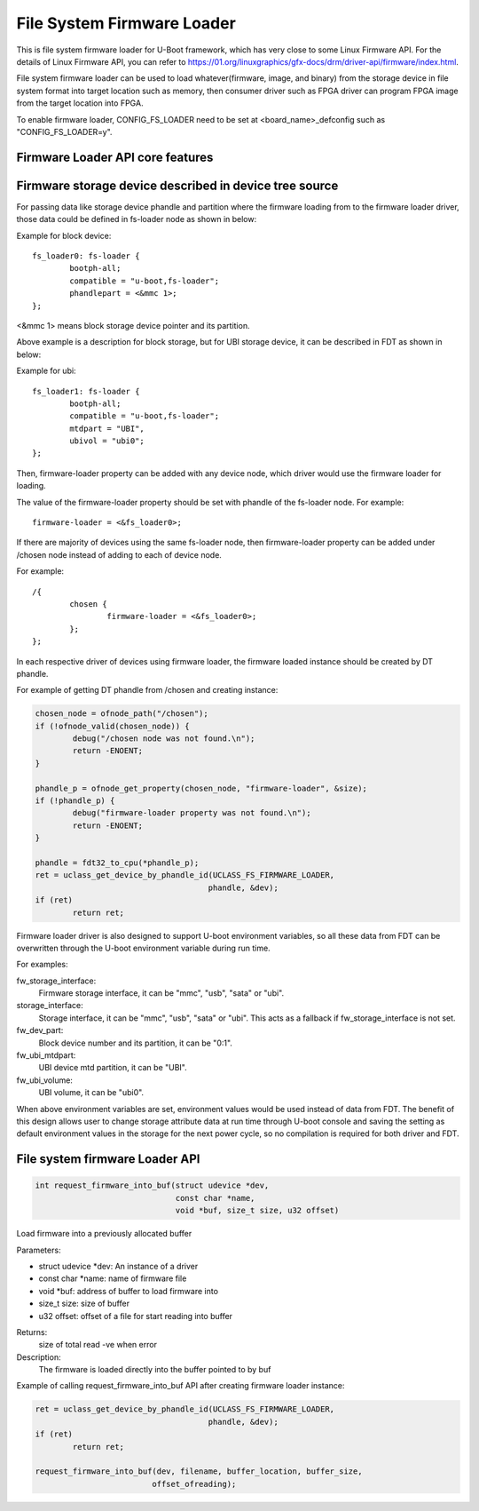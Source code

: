 .. SPDX-License-Identifier: GPL-2.0+
.. Copyright (C) 2018-2019 Intel Corporation <www.intel.com>

File System Firmware Loader
===========================

This is file system firmware loader for U-Boot framework, which has very close
to some Linux Firmware API. For the details of Linux Firmware API, you can refer
to https://01.org/linuxgraphics/gfx-docs/drm/driver-api/firmware/index.html.

File system firmware loader can be used to load whatever(firmware, image,
and binary) from the storage device in file system format into target location
such as memory, then consumer driver such as FPGA driver can program FPGA image
from the target location into FPGA.

To enable firmware loader, CONFIG_FS_LOADER need to be set at
<board_name>_defconfig such as "CONFIG_FS_LOADER=y".

Firmware Loader API core features
---------------------------------

Firmware storage device described in device tree source
-------------------------------------------------------
For passing data like storage device phandle and partition where the
firmware loading from to the firmware loader driver, those data could be
defined in fs-loader node as shown in below:

Example for block device::

	fs_loader0: fs-loader {
		bootph-all;
		compatible = "u-boot,fs-loader";
		phandlepart = <&mmc 1>;
	};

<&mmc 1> means block storage device pointer and its partition.

Above example is a description for block storage, but for UBI storage
device, it can be described in FDT as shown in below:

Example for ubi::

	fs_loader1: fs-loader {
		bootph-all;
		compatible = "u-boot,fs-loader";
		mtdpart = "UBI",
		ubivol = "ubi0";
	};

Then, firmware-loader property can be added with any device node, which
driver would use the firmware loader for loading.

The value of the firmware-loader property should be set with phandle
of the fs-loader node. For example::

	firmware-loader = <&fs_loader0>;

If there are majority of devices using the same fs-loader node, then
firmware-loader property can be added under /chosen node instead of
adding to each of device node.

For example::

	/{
		chosen {
			firmware-loader = <&fs_loader0>;
		};
	};

In each respective driver of devices using firmware loader, the firmware
loaded instance	should be created by DT phandle.

For example of getting DT phandle from /chosen and creating instance:

.. code-block:: c

	chosen_node = ofnode_path("/chosen");
	if (!ofnode_valid(chosen_node)) {
		debug("/chosen node was not found.\n");
		return -ENOENT;
	}

	phandle_p = ofnode_get_property(chosen_node, "firmware-loader", &size);
	if (!phandle_p) {
		debug("firmware-loader property was not found.\n");
		return -ENOENT;
	}

	phandle = fdt32_to_cpu(*phandle_p);
	ret = uclass_get_device_by_phandle_id(UCLASS_FS_FIRMWARE_LOADER,
					     phandle, &dev);
	if (ret)
		return ret;

Firmware loader driver is also designed to support U-boot environment
variables, so all these data from FDT can be overwritten
through the U-boot environment variable during run time.

For examples:

fw_storage_interface:
  Firmware storage interface, it can be "mmc", "usb", "sata" or "ubi".
storage_interface:
  Storage interface, it can be "mmc", "usb", "sata" or "ubi". This acts
  as a fallback if fw_storage_interface is not set.
fw_dev_part:
  Block device number and its partition, it can be "0:1".
fw_ubi_mtdpart:
  UBI device mtd partition, it can be "UBI".
fw_ubi_volume:
  UBI volume, it can be "ubi0".

When above environment variables are set, environment values would be
used instead of data from FDT.
The benefit of this design allows user to change storage attribute data
at run time through U-boot console and saving the setting as default
environment values in the storage for the next power cycle, so no
compilation is required for both driver and FDT.

File system firmware Loader API
-------------------------------

.. code-block:: c

	int request_firmware_into_buf(struct udevice *dev,
				      const char *name,
				      void *buf, size_t size, u32 offset)

Load firmware into a previously allocated buffer

Parameters:

* struct udevice \*dev: An instance of a driver
* const char \*name: name of firmware file
* void \*buf: address of buffer to load firmware into
* size_t size: size of buffer
* u32 offset: offset of a file for start reading into buffer

Returns:
	size of total read
	-ve when error

Description:
	The firmware is loaded directly into the buffer pointed to by buf

Example of calling request_firmware_into_buf API after creating firmware loader
instance:

.. code-block:: c

	ret = uclass_get_device_by_phandle_id(UCLASS_FS_FIRMWARE_LOADER,
					     phandle, &dev);
	if (ret)
		return ret;

	request_firmware_into_buf(dev, filename, buffer_location, buffer_size,
				 offset_ofreading);
